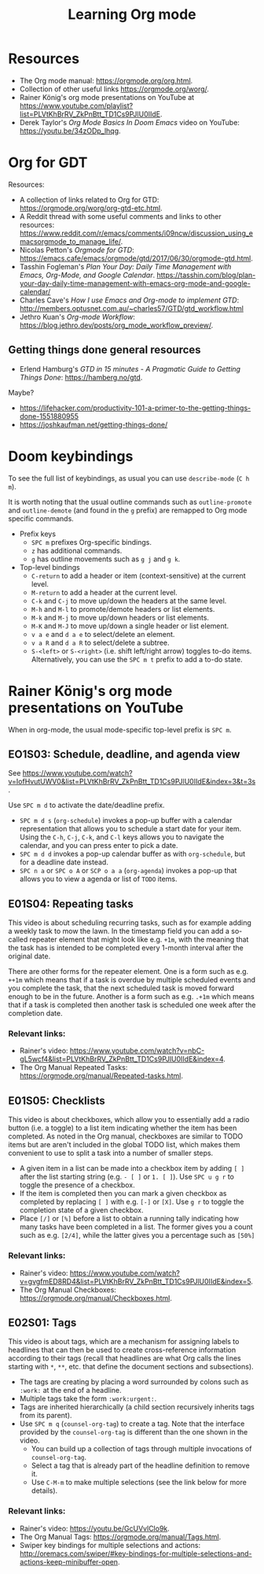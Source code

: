#+TITLE: Learning Org mode

* Resources

- The Org mode manual: https://orgmode.org/org.html.
- Collection of other useful links https://orgmode.org/worg/.
- Rainer König's org mode presentations on YouTube at
  https://www.youtube.com/playlist?list=PLVtKhBrRV_ZkPnBtt_TD1Cs9PJlU0IIdE.
- Derek Taylor's /Org Mode Basics In Doom Emacs/ video on YouTube: https://youtu.be/34zODp_lhqg.

* Org for GDT

Resources:
- A collection of links related to Org for GTD:
  https://orgmode.org/worg/org-gtd-etc.html.
- A Reddit thread with some useful comments and links to other resources:
  https://www.reddit.com/r/emacs/comments/i09ncw/discussion_using_emacsorgmode_to_manage_life/.
- Nicolas Petton's /Orgmode for GTD/:
  https://emacs.cafe/emacs/orgmode/gtd/2017/06/30/orgmode-gtd.html.
- Tasshin Fogleman's /Plan Your Day: Daily Time Management with Emacs, Org-Mode,
  and Google Calendar/.
  https://tasshin.com/blog/plan-your-day-daily-time-management-with-emacs-org-mode-and-google-calendar/
- Charles Cave's /How I use Emacs and Org-mode to implement GTD/:
  http://members.optusnet.com.au/~charles57/GTD/gtd_workflow.html
- Jethro Kuan's /Org-mode Workflow/:
  https://blog.jethro.dev/posts/org_mode_workflow_preview/.


** Getting things done general resources

- Erlend Hamburg's /GTD in 15 minutes - A Pragmatic Guide to Getting Things
  Done/: https://hamberg.no/gtd.

Maybe?
 - https://lifehacker.com/productivity-101-a-primer-to-the-getting-things-done-1551880955
 - https://joshkaufman.net/getting-things-done/

* Doom keybindings

To see the full list of keybindings, as usual you can use =describe-mode= (=C h
m=).

It is worth noting that the usual outline commands such as =outline-promote= and
=outline-demote= (and found in the =g= prefix) are remapped to Org mode specific
commands.

- Prefix keys
  - =SPC m= prefixes Org-specific bindings.
  - =z= has additional commands.
  - =g= has outline movements such as =g j= and =g k=.
- Top-level bindings
  - =C-return= to add a header or item (context-sensitive) at the current level.
  - =M-return= to add a header at the current level.
  - =C-k= and =C-j= to move up/down the headers at the same level.
  - =M-h= and =M-l= to promote/demote headers or list elements.
  - =M-k= and =M-j= to move up/down headers or list elements.
  - =M-K= and =M-J= to move up/down a single header or list element.
  - =v a e= and =d a e= to select/delete an element.
  - =v a R= and =d a R= to select/delete a subtree.
  - =S-<left>= or =S-<right>= (i.e. shift left/right arrow) toggles to-do items.
    Alternatively, you can use the =SPC m t= prefix to add a to-do state.


* Rainer König's org mode presentations on YouTube

When in org-mode, the usual mode-specific top-level prefix is =SPC m=.

** EO1S03: Schedule, deadline, and agenda view

See https://www.youtube.com/watch?v=IofHvutUWV0&list=PLVtKhBrRV_ZkPnBtt_TD1Cs9PJlU0IIdE&index=3&t=3s.

Use =SPC m d= to activate the date/deadline prefix.

- =SPC m d s= (=org-schedule=) invokes a pop-up buffer with a calendar
  representation that allows you to schedule a start date for your item. Using
  the =C-h=, =C-j=, =C-k=, and =C-l= keys allows you to navigate the calendar,
  and you can press enter to pick a date.
- =SPC m d d= invokes a pop-up calendar buffer as with =org-schedule=, but for a
  deadline date instead.
- =SPC n a= or =SPC o A= or =SCP o a a= (=org-agenda=) invokes a pop-up that
  allows you to view a agenda or list of =TODO= items.


** E01S04: Repeating tasks

This video is about scheduling recurring tasks, such as for example adding a
weekly task to mow the lawn. In the timestamp field you can add a so-called
repeater element that might look like e.g. =+1m=, with the meaning that the task
has is intended to be completed every 1-month interval after the original date.

There are other forms for the repeater element. One is a form such as e.g.
=++1m= which means that if a task is overdue by multiple scheduled events and
you complete the task, that the next scheduled task is moved forward enough to
be in the future. Another is a form such as e.g. =.+1m= which means that if a
task is completed then another task is scheduled one week after the completion
date.

*** Relevant links:

- Rainer's video: https://www.youtube.com/watch?v=nbC-gL5wcf4&list=PLVtKhBrRV_ZkPnBtt_TD1Cs9PJlU0IIdE&index=4.
- The Org Manual Repeated Tasks: https://orgmode.org/manual/Repeated-tasks.html.

** E01S05: Checklists

This video is about checkboxes, which allow you to essentially add a radio
button (i.e. a toggle) to a list item indicating whether the item has been
completed. As noted in the Org manual, checkboxes are similar to TODO items but
are aren't included in the global TODO list, which makes them convenient to use
to split a task into a number of smaller steps.

- A given item in a list can be made into a checkbox item by adding =[ ]= after
  the list starting string (e.g. =- [ ]= or =1. [ ]=). Use =SPC u g r= to toggle
  the presence of a checkbox.
- If the item is completed then you can mark a given checkbox as completed by
  replacing =[ ]= with e.g. =[-]= or =[X]=. Use =g r= to toggle the completion
  state of a given checkbox.
- Place =[/]= or =[%]= before a list to obtain a running tally indicating how
  many tasks have been completed in a list. The former gives you a count such as
  e.g. =[2/4]=, while the latter gives you a percentage such as =[50%]=

*** Relevant links:

- Rainer's video: https://www.youtube.com/watch?v=gvgfmED8RD4&list=PLVtKhBrRV_ZkPnBtt_TD1Cs9PJlU0IIdE&index=5.
- The Org Manual Checkboxes: https://orgmode.org/manual/Checkboxes.html.

** E02S01: Tags

This video is about tags, which are a mechanism for assigning labels to
headlines that can then be used to create cross-reference information according
to their tags (recall that headlines are what Org calls the lines starting with
=*=, =**=, etc. that define the document sections and subsections).

- The tags are creating by placing a word surrounded by colons such as =:work:=
  at the end of a headline.
- Multiple tags take the form =:work:urgent:=.
- Tags are inherited hierarchically (a child section recursively inherits tags
  from its parent).
- Use =SPC m q= (=counsel-org-tag=) to create a tag. Note that the interface
  provided by the =counsel-org-tag= is different than the one shown in the
  video.
  - You can build up a collection of tags through multiple invocations of
    =counsel-org-tag=.
  - Select a tag that is already part of the headline definition to remove it.
  - Use =C-M-m= to make multiple selections (see the link below for more
    details).

*** Relevant links:

- Rainer's video: https://youtu.be/GcUVvlClo9k.
- The Org Manual Tags: https://orgmode.org/manual/Tags.html.
- Swiper key bindings for multiple selections and actions: http://oremacs.com/swiper/#key-bindings-for-multiple-selections-and-actions-keep-minibuffer-open.
